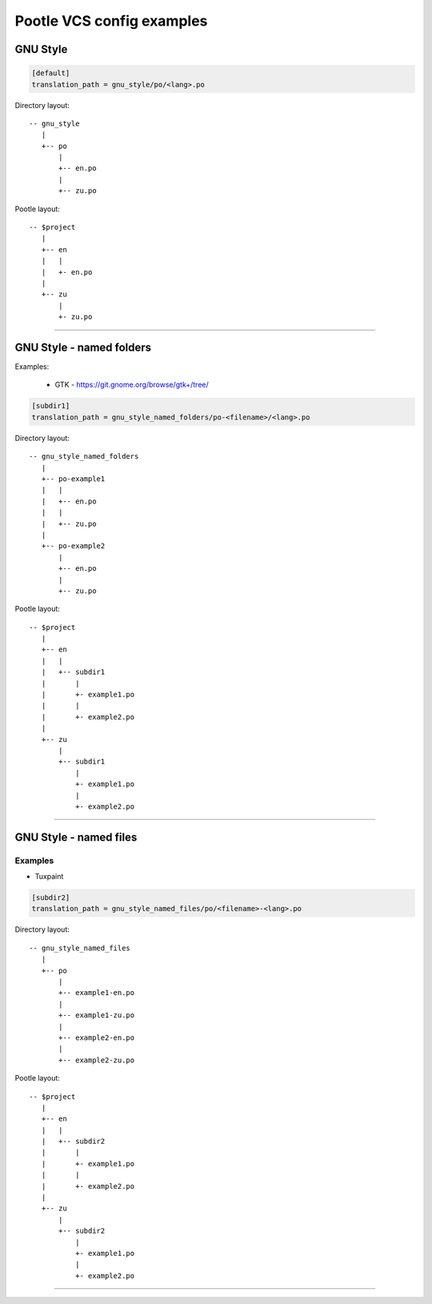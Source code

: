 Pootle VCS config examples
==========================



GNU Style
---------

.. code-block:: ini

   [default]
   translation_path = gnu_style/po/<lang>.po


Directory layout::

   -- gnu_style
      |
      +-- po
          |
	  +-- en.po
	  |
	  +-- zu.po

Pootle layout::

  -- $project
     |
     +-- en
     |   |
     |   +- en.po
     |   
     +-- zu
         |
	 +- zu.po


++++


GNU Style - named folders
-------------------------

Examples:

  - GTK - https://git.gnome.org/browse/gtk+/tree/


.. code-block:: ini

   [subdir1]
   translation_path = gnu_style_named_folders/po-<filename>/<lang>.po


Directory layout::

  -- gnu_style_named_folders
     |
     +-- po-example1
     |   |
     |   +-- en.po
     |   |
     |   +-- zu.po
     |
     +-- po-example2
         |
	 +-- en.po
	 |
	 +-- zu.po


Pootle layout::

  -- $project
     |
     +-- en
     |   |
     |   +-- subdir1
     |       |
     |       +- example1.po
     |       |
     |       +- example2.po   
     |   
     +-- zu
         |
         +-- subdir1
             |
             +- example1.po
             |
             +- example2.po   

++++



GNU Style - named files
-----------------------

Examples
^^^^^^^^

- Tuxpaint

.. code-block:: ini

   [subdir2]
   translation_path = gnu_style_named_files/po/<filename>-<lang>.po


Directory layout::

  -- gnu_style_named_files
     |
     +-- po
         |
         +-- example1-en.po
         |
         +-- example1-zu.po
         |
         +-- example2-en.po
         |
         +-- example2-zu.po


Pootle layout::

  -- $project
     |
     +-- en
     |   |
     |   +-- subdir2
     |       |
     |       +- example1.po
     |       |
     |       +- example2.po   
     |   
     +-- zu
         |
         +-- subdir2
             |
             +- example1.po
             |
             +- example2.po   

++++
